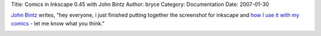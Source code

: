 Title: Comics in Inkscape 0.45 with John Bintz
Author: bryce
Category: Documentation
Date: 2007-01-30


`John Bintz`_ writes, "hey everyone, i just finished putting together the screenshot for inkscape and `how I use it with my comics`_ - let me know what you think."

.. image:: /media/images/news/comics-in-inkscape-0.45-with-john-bintz.png


.. _John Bintz: http://www.coswellproductions.com/
.. _how I use it with my comics: http://www.coswellproductions.com/comics-in-inkscape-045-with-john-bintz